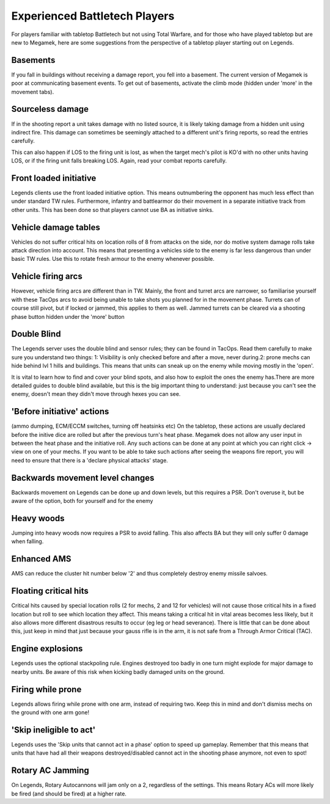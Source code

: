 ==============================
Experienced Battletech Players
==============================

For players familiar with tabletop Battletech but not using Total Warfare, and for those who have played tabletop but are new to Megamek, here are some suggestions from the perspective of a tabletop player starting out on Legends.

Basements
=========
If you fall in buildings without receiving a damage report, you fell into a basement. The current version of Megamek is poor at communicating basement events. To get out of basements, activate the climb mode (hidden under 'more' in the movement tabs).

Sourceless damage
=================
If in the shooting report a unit takes damage with no listed source, it is likely taking damage from a hidden unit using indirect fire. This damage can sometimes be seemingly attached to a different unit's firing reports, so read the entries carefully.

This can also happen if LOS to the firing unit is lost, as when the target mech's pilot is KO'd with no other units having LOS, or if the firing unit falls breaking LOS. Again, read your combat reports carefully.

Front loaded initiative
=======================
Legends clients use the front loaded initiative option. This means outnumbering the opponent has much less effect than under standard TW rules. Furthermore, infantry and battlearmor do their movement in a separate initiative track from other units. This has been done so that players cannot use BA as initiative sinks.

Vehicle damage tables
=====================
Vehicles do not suffer critical hits on location rolls of 8 from attacks on the side, nor do motive system damage rolls take attack direction into account. This means that presenting a vehicles side to the enemy is far less dangerous than under basic TW rules. Use this to rotate fresh armour to the enemy whenever possible.

Vehicle firing arcs
===================
However, vehicle firing arcs are different than in TW. Mainly, the front and turret arcs are narrower, so familiarise yourself with these TacOps arcs to avoid being unable to take shots you planned for in the movement phase. Turrets can of course still pivot, but if locked or jammed, this applies to them as well. Jammed turrets can be cleared via a shooting phase button hidden under the 'more' button

Double Blind
============
The Legends server uses the double blind and sensor rules; they can be found in TacOps. Read them carefully to make sure you understand two things: 1: Visibility is only checked before and after a move, never during.2: prone mechs can hide behind lvl 1 hills and buildings. This means that units can sneak up on the enemy while moving mostly in the 'open'.

It is vital to learn how to find and cover your blind spots, and also how to exploit the ones the enemy has.There are more detailed guides to double blind available, but this is the big important thing to understand: just because you can't see the enemy, doesn't mean they didn't move through hexes you can see.

'Before initiative' actions
===========================
(ammo dumping, ECM/ECCM switches, turning off heatsinks etc) On the tabletop, these actions are usually declared before the initive dice are rolled but after the previous turn's heat phase. Megamek does not allow any user input in between the heat phase and the initiative roll. Any such actions can be done at any point at which you can right click -> view on one of your mechs. If you want to be able to take such actions after seeing the weapons fire report, you will need to ensure that there is a 'declare physical attacks' stage.

Backwards movement level changes
================================
Backwards movement on Legends can be done up and down levels, but this requires a PSR. Don't overuse it, but be aware of the option, both for yourself and for the enemy

Heavy woods
===========
Jumping into heavy woods now requires a PSR to avoid falling. This also affects BA but they will only suffer 0 damage when falling.

Enhanced AMS
============
AMS can reduce the cluster hit number below '2' and thus completely destroy enemy missile salvoes.

Floating critical hits
======================
Critical hits caused by special location rolls (2 for mechs, 2 and 12 for vehicles) will not cause those critical hits in a fixed location but roll to see which location they affect. This means taking a critical hit in vital areas becomes less likely, but it also allows more different disastrous results to occur (eg leg or head severance). There is little that can be done about this, just keep in mind that just because your gauss rifle is in the arm, it is not safe from a Through Armor Critical (TAC).

Engine explosions
=================
Legends uses the optional stackpoling rule. Engines destroyed too badly in one turn might explode for major damage to nearby units. Be aware of this risk when kicking badly damaged units on the ground.

Firing while prone
==================
Legends allows firing while prone with one arm, instead of requiring two. Keep this in mind and don't dismiss mechs on the ground with one arm gone!

'Skip ineligible to act'
========================
Legends uses the 'Skip units that cannot act in a phase' option to speed up gameplay. Remember that this means that units that have had all their weapons destroyed/disabled cannot act in the shooting phase anymore, not even to spot!

Rotary AC Jamming
=================
On Legends, Rotary Autocannons will jam only on a 2, regardless of the settings. This means Rotary ACs will more likely be fired (and should be fired) at a higher rate.
